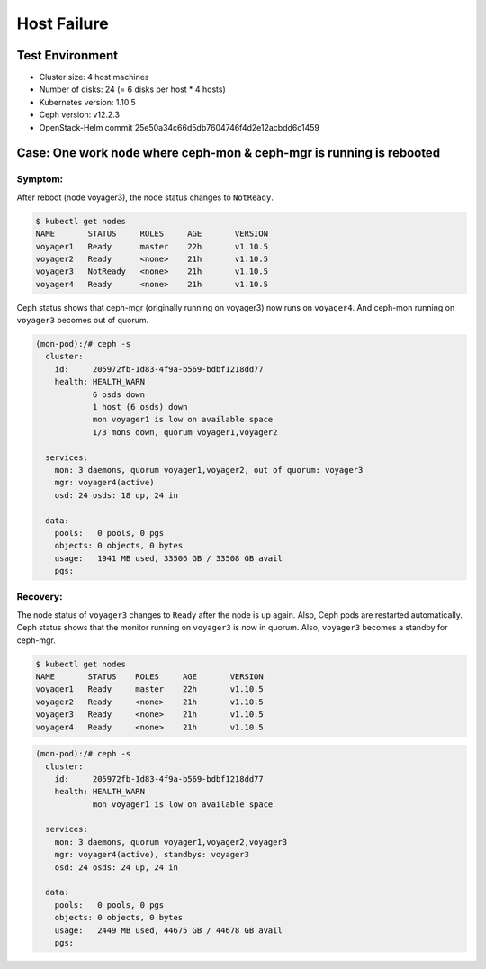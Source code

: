 ============
Host Failure
============

Test Environment
================

- Cluster size: 4 host machines
- Number of disks: 24 (= 6 disks per host * 4 hosts)
- Kubernetes version: 1.10.5 
- Ceph version: v12.2.3
- OpenStack-Helm commit 25e50a34c66d5db7604746f4d2e12acbdd6c1459

Case: One work node where ceph-mon & ceph-mgr is running is rebooted
====================================================================

Symptom:
--------

After reboot (node voyager3), the node status changes to ``NotReady``.

.. code-block:: console

  $ kubectl get nodes
  NAME       STATUS     ROLES     AGE       VERSION
  voyager1   Ready      master    22h       v1.10.5
  voyager2   Ready      <none>    21h       v1.10.5
  voyager3   NotReady   <none>    21h       v1.10.5
  voyager4   Ready      <none>    21h       v1.10.5

Ceph status shows that ceph-mgr (originally running on voyager3) now runs on ``voyager4``. And ceph-mon running on ``voyager3`` becomes out of quorum.

.. code-block:: console
  
  (mon-pod):/# ceph -s
    cluster:
      id:     205972fb-1d83-4f9a-b569-bdbf1218dd77
      health: HEALTH_WARN
              6 osds down
              1 host (6 osds) down
              mon voyager1 is low on available space
              1/3 mons down, quorum voyager1,voyager2
   
    services:
      mon: 3 daemons, quorum voyager1,voyager2, out of quorum: voyager3
      mgr: voyager4(active)
      osd: 24 osds: 18 up, 24 in
   
    data:
      pools:   0 pools, 0 pgs
      objects: 0 objects, 0 bytes
      usage:   1941 MB used, 33506 GB / 33508 GB avail
      pgs: 

Recovery:
---------
The node status of ``voyager3`` changes to ``Ready`` after the node is up again. Also, Ceph pods are restarted automatically. Ceph status shows that the monitor running on ``voyager3`` is now in quorum. Also, ``voyager3`` becomes a standby for ceph-mgr.

.. code-block:: console

  $ kubectl get nodes
  NAME       STATUS    ROLES     AGE       VERSION
  voyager1   Ready     master    22h       v1.10.5
  voyager2   Ready     <none>    21h       v1.10.5
  voyager3   Ready     <none>    21h       v1.10.5
  voyager4   Ready     <none>    21h       v1.10.5

.. code-block:: console

  (mon-pod):/# ceph -s
    cluster:
      id:     205972fb-1d83-4f9a-b569-bdbf1218dd77
      health: HEALTH_WARN
              mon voyager1 is low on available space
   
    services:
      mon: 3 daemons, quorum voyager1,voyager2,voyager3
      mgr: voyager4(active), standbys: voyager3
      osd: 24 osds: 24 up, 24 in
   
    data:
      pools:   0 pools, 0 pgs
      objects: 0 objects, 0 bytes
      usage:   2449 MB used, 44675 GB / 44678 GB avail
      pgs:


